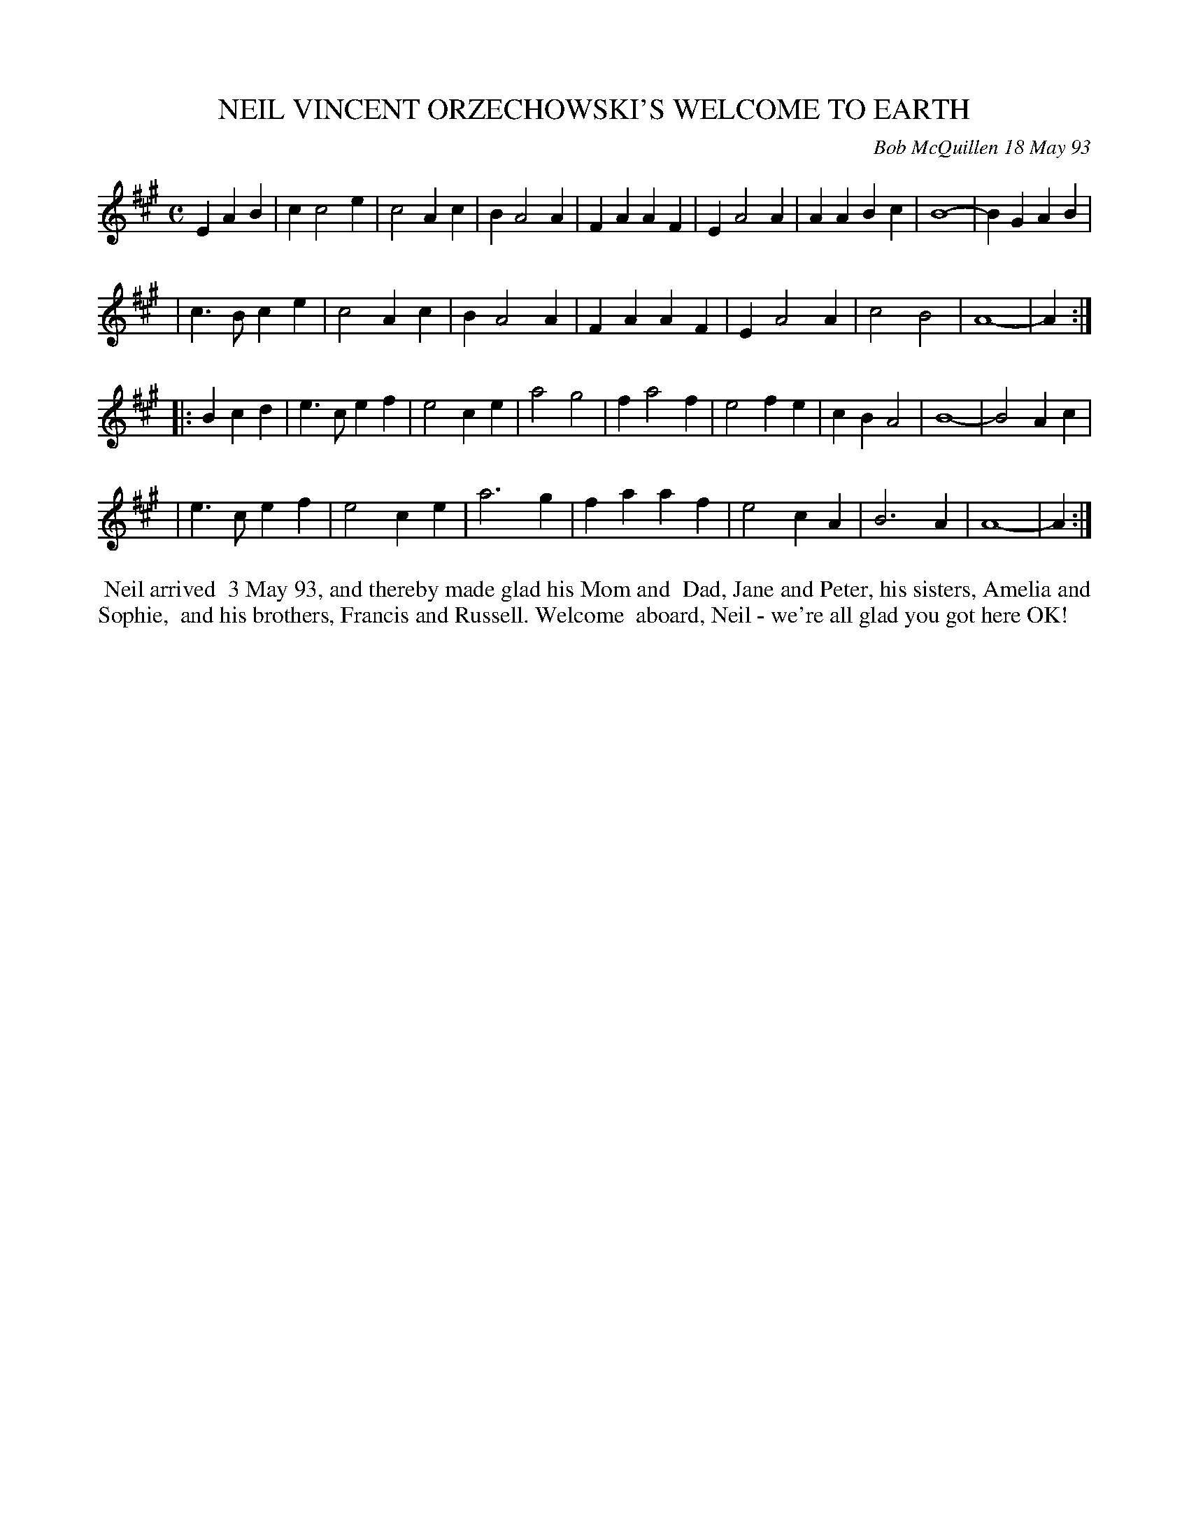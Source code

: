 X: 10079
T: NEIL VINCENT ORZECHOWSKI'S WELCOME TO EARTH
C: Bob McQuillen 18 May 93
B: Bob's Note Book 10 #79
%R: march
Z: 2020 John Chambers <jc:trillian.mit.edu>
M: C
L: 1/4
K: A
EAB \
| cc2e | c2Ac | BA2A | FAAF | EA2A | AABc | B4- | BGAB |
| c>Bce | c2Ac | BA2A | FAAF | EA2A | c2B2 | A4- | A :|
|: Bcd \
| e>cef | e2ce | a2g2 | fa2f | e2fe | cBA2 | B4- | B2Ac |
| e>cef | e2ce | a3g | faaf | e2cA | B3A | A4- | A :|
%%begintext align
%% Neil arrived
%% 3 May 93, and thereby made glad his Mom and
%% Dad, Jane and Peter, his sisters, Amelia and Sophie,
%% and his brothers, Francis and Russell. Welcome
%% aboard, Neil - we're all glad you got here OK!
%%endtext
